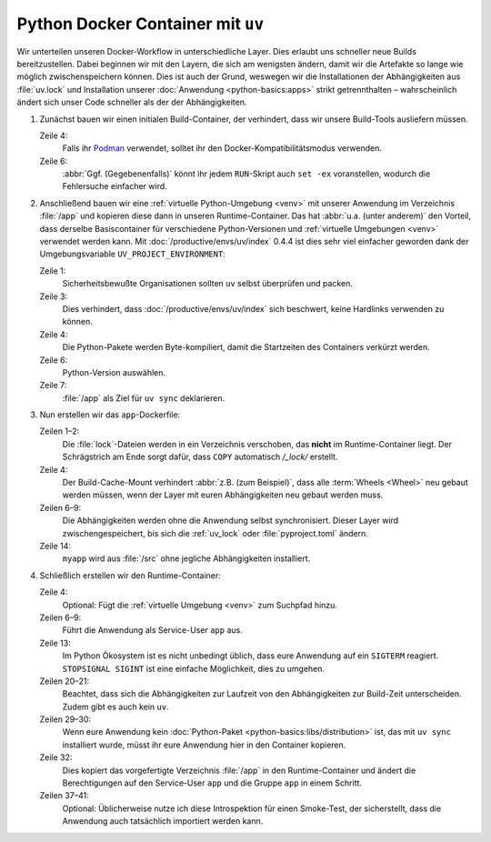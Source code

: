 Python Docker Container mit ``uv``
==================================

Wir unterteilen unseren Docker-Workflow in unterschiedliche Layer. Dies erlaubt
uns schneller neue Builds bereitzustellen. Dabei beginnen wir mit den Layern,
die sich am wenigsten ändern, damit wir die Artefakte so lange wie möglich
zwischenspeichern können. Dies ist auch der Grund, weswegen wir die
Installationen der Abhängigkeiten aus :file:`uv.lock` und Installation unserer
:doc:`Anwendung <python-basics:apps>` strikt getrennthalten – wahrscheinlich
ändert sich unser Code schneller als der der Abhängigkeiten.

.. seealso::
   * `Order your layers
     <https://docs.docker.com/build/cache/optimize/#order-your-layers>`_

#. Zunächst bauen wir einen initialen Build-Container, der verhindert, dass wir
   unsere Build-Tools ausliefern müssen.

   .. seealso::
      * `Multi-stage builds
        <https://docs.docker.com/build/building/multi-stage/>`_

   .. code-block:: docker
      :linenos:
      :emphasize-lines: 4

      # syntax=docker/dockerfile:1.9
      FROM ubuntu:noble AS build

      SHELL ["sh", "-exc"]

      RUN <<EOT
      apt update -qy
      apt install -qyy \
          -o APT::Install-Recommends=false \
          -o APT::Install-Suggests=false \
          build-essential \
          ca-certificates \
          python3-setuptools \
          python3.12-dev
      EOT

   Zeile 4:
       Falls ihr `Podman <https://podman.io>`_ verwendet, solltet ihr den
       Docker-Kompatibilitätsmodus verwenden.
   Zeile 6:
       :abbr:`Ggf. (Gegebenenfalls)` könnt ihr jedem ``RUN``-Skript auch
       ``set -ex`` voranstellen, wodurch die Fehlersuche einfacher wird.

       .. seealso::
          * https://github.com/containers/podman/issues/8477

#. Anschließend bauen wir eine :ref:`virtuelle Python-Umgebung <venv>` mit
   unserer Anwendung im Verzeichnis :file:`/app` und kopieren diese dann in
   unseren Runtime-Container. Das hat :abbr:`u.a. (unter anderem)` den Vorteil,
   dass derselbe Basiscontainer für verschiedene Python-Versionen und
   :ref:`virtuelle Umgebungen <venv>` verwendet werden kann. Mit
   :doc:`/productive/envs/uv/index` 0.4.4 ist dies sehr viel einfacher geworden
   dank der Umgebungsvariable ``UV_PROJECT_ENVIRONMENT``:

   .. code-block:: docker
      :linenos:
      :emphasize-lines: 1, 3, 4, 6, 7

      COPY --from=ghcr.io/astral-sh/uv:latest /uv /usr/local/bin/uv

      ENV UV_LINK_MODE=copy \
          UV_COMPILE_BYTECODE=1 \
          UV_PYTHON_DOWNLOADS=never \
          UV_PYTHON=python3.12 \
          UV_PROJECT_ENVIRONMENT=/app

   Zeile 1:
       Sicherheitsbewußte Organisationen sollten ``uv`` selbst überprüfen und
       packen.
   Zeile 3:
       Dies verhindert, dass :doc:`/productive/envs/uv/index` sich beschwert,
       keine Hardlinks verwenden zu können.
   Zeile 4:
       Die Python-Pakete werden Byte-kompiliert, damit die Startzeiten des
       Containers verkürzt werden.

   Zeile 6:
       Python-Version auswählen.
   Zeile 7:
       :file:`/app` als Ziel für ``uv sync`` deklarieren.

#. Nun erstellen wir das ``app``-Dockerfile:

   .. code-block:: docker
      :linenos:
      :emphasize-lines: 1-2, 6-9, 14

      COPY pyproject.toml /_lock/
      COPY uv.lock /_lock/

      RUN --mount=type=cache,target=/root/.cache <<EOT
      cd /_lock
      uv sync \
          --locked \
          --no-dev \
          --no-install-project
      EOT

      COPY . /src
      RUN --mount=type=cache,target=/root/.cache \
          cd /src && uv sync --locked --no-dev --no-editable

   Zeilen 1–2:
       Die :file:`lock`-Dateien werden in ein Verzeichnis verschoben, das
       **nicht** im Runtime-Container liegt. Der Schrägstrich am Ende sorgt
       dafür, dass ``COPY`` automatisch `/_lock/` erstellt.

   Zeile 4:
       Der Build-Cache-Mount verhindert :abbr:`z.B. (zum Beispiel)`, dass alle
       :term:`Wheels <Wheel>` neu gebaut werden müssen, wenn der Layer mit euren
       Abhängigkeiten neu gebaut werden muss.

       .. seealso::
          * `Use cache mounts
            <https://docs.docker.com/build/cache/optimize/#use-cache-mounts>`_

   Zeilen 6–9:
       Die Abhängigkeiten werden ohne die Anwendung selbst synchronisiert.
       Dieser Layer wird zwischengespeichert, bis sich die :ref:`uv_lock` oder
       :file:`pyproject.toml` ändern.
   Zeile 14:
       ``myapp`` wird aus :file:`/src` ohne jegliche Abhängigkeiten installiert.

#. Schließlich erstellen wir den Runtime-Container:

   .. code-block:: docker
      :linenos:
      :emphasize-lines: 4, 6-9, 13, 20-21, 29-30, 32, 37-41

      FROM python:3.12-slim
      SHELL ["sh", "-exc"]

      ENV PATH=/app/bin:$PATH

      RUN <<EOT
      groupadd -r app
      useradd -r -d /app -g app -N app
      EOT

      ENTRYPOINT ["/docker-entrypoint.sh"]

      STOPSIGNAL SIGINT

      RUN <<EOT
      apt update -qy
      apt install -qyy \
          -o APT::Install-Recommends=false \
          -o APT::Install-Suggests=false \
          python3.12 \
          libpython3.12 \
          libpcre3 \
          libxml2

      apt clean
      rm -rf /var/lib/apt/lists/* /tmp/* /var/tmp/*
      EOT

      COPY docker-entrypoint.sh /
      COPY . /app/

      COPY --from=build --chown=app:app /app /app

      USER app
      WORKDIR /app

      RUN <<EOT
      python -V
      python -Im site
      python -Ic 'import myapp'
      EOT

   Zeile 4:
       Optional: Fügt die :ref:`virtuelle Umgebung <venv>` zum Suchpfad hinzu.

   Zeilen 6–9:
       Führt die Anwendung als Service-User ``app`` aus.

   Zeile 13:
       Im Python Ökosystem ist es nicht unbedingt üblich, dass eure Anwendung
       auf ein ``SIGTERM`` reagiert. ``STOPSIGNAL SIGINT`` ist eine einfache
       Möglichkeit, dies zu umgehen.

       .. seealso::
          * `Why Your Dockerized Application Isn’t Receiving Signals
            <https://hynek.me/articles/docker-signals>`_

   Zeilen 20–21:
       Beachtet, dass sich die Abhängigkeiten zur Laufzeit von den
       Abhängigkeiten zur Build-Zeit unterscheiden. Zudem gibt es auch kein
       ``uv``.

   Zeilen 29–30:
       Wenn eure Anwendung kein :doc:`Python-Paket
       <python-basics:libs/distribution>` ist, das mit ``uv sync`` installiert
       wurde, müsst ihr eure Anwendung hier in den Container kopieren.

   Zeile 32:
       Dies kopiert das vorgefertigte Verzeichnis :file:`/app` in den
       Runtime-Container und ändert die Berechtigungen auf den Service-User
       ``app`` und die Gruppe ``app`` in einem Schritt.

   Zeilen 37–41:
       Optional: Üblicherweise nutze ich diese Introspektion für einen
       Smoke-Test, der sicherstellt, dass die Anwendung auch tatsächlich
       importiert werden kann.
